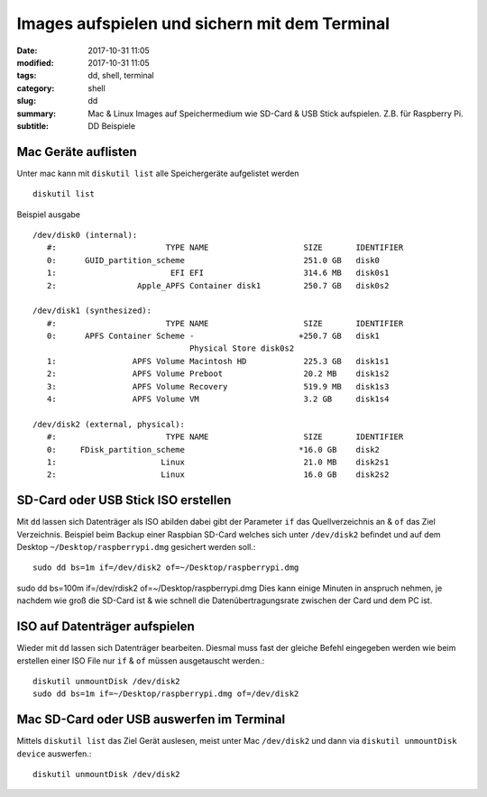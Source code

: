 Images aufspielen und sichern mit dem Terminal
##############################################

:date: 2017-10-31 11:05
:modified: 2017-10-31 11:05
:tags: dd, shell, terminal
:category: shell
:slug: dd
:summary: Mac & Linux Images auf Speichermedium wie SD-Card & USB Stick aufspielen. Z.B. für Raspberry Pi.
:subtitle: DD Beispiele

Mac Geräte auflisten
^^^^^^^^^^^^^^^^^^^^

Unter mac kann mit ``diskutil list`` alle Speichergeräte aufgelistet werden ::

    diskutil list

Beispiel ausgabe ::

    /dev/disk0 (internal):
       #:                       TYPE NAME                    SIZE       IDENTIFIER
       0:      GUID_partition_scheme                         251.0 GB   disk0
       1:                        EFI EFI                     314.6 MB   disk0s1
       2:                 Apple_APFS Container disk1         250.7 GB   disk0s2

    /dev/disk1 (synthesized):
       #:                       TYPE NAME                    SIZE       IDENTIFIER
       0:      APFS Container Scheme -                      +250.7 GB   disk1
                                     Physical Store disk0s2
       1:                APFS Volume Macintosh HD            225.3 GB   disk1s1
       2:                APFS Volume Preboot                 20.2 MB    disk1s2
       3:                APFS Volume Recovery                519.9 MB   disk1s3
       4:                APFS Volume VM                      3.2 GB     disk1s4

    /dev/disk2 (external, physical):
       #:                       TYPE NAME                    SIZE       IDENTIFIER
       0:     FDisk_partition_scheme                        *16.0 GB    disk2
       1:                      Linux                         21.0 MB    disk2s1
       2:                      Linux                         16.0 GB    disk2s2

SD-Card oder USB Stick ISO erstellen
^^^^^^^^^^^^^^^^^^^^^^^^^^^^^^^^^^^^

Mit ``dd`` lassen sich Datenträger als ISO abilden dabei gibt der Parameter ``if`` das Quellverzeichnis an & ``of``
das Ziel Verzeichnis. Beispiel beim Backup einer Raspbian SD-Card welches sich unter ``/dev/disk2`` befindet und auf
dem Desktop ``~/Desktop/raspberrypi.dmg`` gesichert werden soll.::

    sudo dd bs=1m if=/dev/disk2 of=~/Desktop/raspberrypi.dmg

sudo dd bs=100m if=/dev/rdisk2 of=~/Desktop/raspberrypi.dmg
Dies kann einige Minuten in anspruch nehmen, je nachdem wie groß die SD-Card ist & wie schnell die Datenübertragungsrate
zwischen der Card und dem PC ist.

ISO auf Datenträger aufspielen
^^^^^^^^^^^^^^^^^^^^^^^^^^^^^^

Wieder mit ``dd`` lassen sich Datenträger bearbeiten. Diesmal muss fast der gleiche Befehl eingegeben werden wie beim
erstellen einer ISO File nur ``if`` & ``of`` müssen ausgetauscht werden.::

    diskutil unmountDisk /dev/disk2
    sudo dd bs=1m if=~/Desktop/raspberrypi.dmg of=/dev/disk2

Mac SD-Card oder USB auswerfen im Terminal
^^^^^^^^^^^^^^^^^^^^^^^^^^^^^^^^^^^^^^^^^^

Mittels ``diskutil list`` das Ziel Gerät auslesen, meist unter Mac ``/dev/disk2`` und dann via ``diskutil unmountDisk device``
auswerfen.::

    diskutil unmountDisk /dev/disk2
